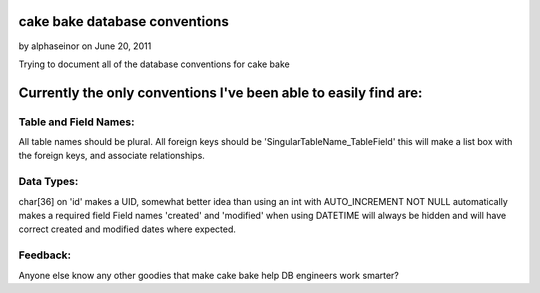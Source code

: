 cake bake database conventions
==============================

by alphaseinor on June 20, 2011

Trying to document all of the database conventions for cake bake


Currently the only conventions I've been able to easily find are:
=================================================================


Table and Field Names:
----------------------
All table names should be plural.
All foreign keys should be 'SingularTableName_TableField' this will
make a list box with the foreign keys, and associate relationships.


Data Types:
-----------
char[36] on 'id' makes a UID, somewhat better idea than using an int
with AUTO_INCREMENT
NOT NULL automatically makes a required field
Field names 'created' and 'modified' when using DATETIME will always
be hidden and will have correct created and modified dates where
expected.


Feedback:
---------
Anyone else know any other goodies that make cake bake help DB
engineers work smarter?


.. meta::
    :title: cake bake database conventions
    :description: CakePHP Article related to ,Articles
    :keywords: ,Articles
    :copyright: Copyright 2011 alphaseinor
    :category: articles

